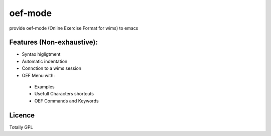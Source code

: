 oef-mode
==================================

provide oef-mode (Online Exercise Format for wims) to emacs  

Features (Non-exhaustive):
--------------------------

* Syntax higligtment 
* Automatic indentation
* Connction to a wims session
* OEF Menu with:
 * Examples
 * Usefull Characters shortcuts
 * OEF Commands and Keywords

Licence
-------

Totally GPL



